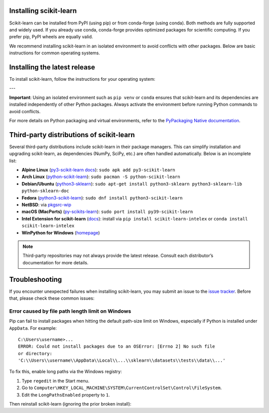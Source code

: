 .. _install_scikit_learn:

Installing scikit-learn
=======================

Scikit-learn can be installed from PyPI (using pip) or from conda-forge (using
conda). Both methods are fully supported and widely used. If you already use
conda, conda-forge provides optimized packages for scientific computing. If you
prefer pip, PyPI wheels are equally valid.

We recommend installing scikit-learn in an isolated environment to avoid
conflicts with other packages. Below are basic instructions for common operating
systems.

Installing the latest release
=============================

To install scikit-learn, follow the instructions for your operating system:

.. raw:: html

  <style>
    /* Show caption on large screens */
    @media screen and (min-width: 960px) {
      .install-instructions .sd-tab-set {
        --tab-caption-width: 20%;
      }
    }
  </style>

.. div:: install-instructions

  .. tab-set::
    :class: tabs-os

    .. tab-item:: Windows
      :class-label: tab-4

      .. tab-set::
        :class: tabs-package-manager

        .. tab-item:: pip
          :class-label: tab-6

          1. Download and install the 64-bit Python 3 from the
             `official website <https://www.python.org/downloads/windows/>`_.

          2. Create a virtual environment (recommended):

             .. prompt:: powershell

                python -m venv sklearn-env
                sklearn-env\Scripts\activate

          3. Install scikit-learn using pip:

             .. prompt:: powershell

                pip install -U scikit-learn

          4. Verify the installation:

             .. prompt:: powershell

                python -m pip show scikit-learn
                python -c "import sklearn; sklearn.show_versions()"

        .. tab-item:: conda
          :class-label: tab-6

          1. Install Conda using the
             `Miniforge installers <https://github.com/conda-forge/miniforge#download>`_.

          2. Create a new Conda environment and install scikit-learn:

             .. prompt:: powershell

                conda create -n sklearn-env -c conda-forge scikit-learn
                conda activate sklearn-env

          3. Verify the installation:

             .. prompt:: powershell

                conda list scikit-learn
                python -c "import sklearn; sklearn.show_versions()"

    .. tab-item:: macOS
      :class-label: tab-4

      .. tab-set::
        :class: tabs-package-manager

        .. tab-item:: pip
          :class-label: tab-6

          1. Install Python 3 using `Homebrew <https://brew.sh>`_ or from the
             `official website <https://www.python.org/downloads/macos/>`_.

          2. Create a virtual environment (recommended):

             .. prompt:: bash

                python3 -m venv sklearn-env
                source sklearn-env/bin/activate

          3. Install scikit-learn using pip:

             .. prompt:: bash

                pip install -U scikit-learn

          4. Verify the installation:

             .. prompt:: bash

                python3 -m pip show scikit-learn
                python3 -c "import sklearn; sklearn.show_versions()"

        .. tab-item:: conda
          :class-label: tab-6

          1. Install Conda using the
             `Miniforge installers <https://github.com/conda-forge/miniforge#download>`_.

          2. Create a new Conda environment and install scikit-learn:

             .. prompt:: bash

                conda create -n sklearn-env -c conda-forge scikit-learn
                conda activate sklearn-env

          3. Verify the installation:

             .. prompt:: bash

                conda list scikit-learn
                python3 -c "import sklearn; sklearn.show_versions()"

    .. tab-item:: Linux
      :class-label: tab-4

      .. tab-set::
        :class: tabs-package-manager

        .. tab-item:: pip
          :class-label: tab-6

          1. Ensure Python 3 and pip are installed:

             .. prompt:: bash

                python3 --version
                pip3 --version

          2. Create a virtual environment (recommended):

             .. prompt:: bash

                python3 -m venv sklearn-env
                source sklearn-env/bin/activate

          3. Install scikit-learn using pip:

             .. prompt:: bash

                pip3 install -U scikit-learn

          4. Verify the installation:

             .. prompt:: bash

                python3 -m pip show scikit-learn
                python3 -c "import sklearn; sklearn.show_versions()"

        .. tab-item:: conda
          :class-label: tab-6

          1. Install Conda using the
             `Miniforge installers <https://github.com/conda-forge/miniforge#download>`_.

          2. Create a new Conda environment and install scikit-learn:

             .. prompt:: bash

                conda create -n sklearn-env -c conda-forge scikit-learn
                conda activate sklearn-env

          3. Verify the installation:

             .. prompt:: bash

                conda list scikit-learn
                python3 -c "import sklearn; sklearn.show_versions()"

---

**Important**: Using an isolated environment such as ``pip venv`` or ``conda``
ensures that scikit-learn and its dependencies are installed independently of
other Python packages. Always activate the environment before running Python
commands to avoid conflicts.

For more details on Python packaging and virtual environments, refer to the
`PyPackaging Native documentation <https://py-pkgs.org>`_.


Third-party distributions of scikit-learn
=========================================

Several third-party distributions include scikit-learn in their package
managers. This can simplify installation and upgrading scikit-learn, as
dependencies (NumPy, SciPy, etc.) are often handled automatically. Below is an
incomplete list:

- **Alpine Linux** (`py3-scikit-learn docs
  <https://pkgs.alpinelinux.org/packages?name=py3-scikit-learn>`_):
  ``sudo apk add py3-scikit-learn``
- **Arch Linux** (`python-scikit-learn
  <https://archlinux.org/packages/?q=scikit-learn>`_):
  ``sudo pacman -S python-scikit-learn``
- **Debian/Ubuntu** (`python3-sklearn
  <https://packages.debian.org/search?keywords=python3-sklearn>`_):
  ``sudo apt-get install python3-sklearn python3-sklearn-lib python-sklearn-doc``
- **Fedora** (`python3-scikit-learn
  <https://apps.fedoraproject.org/packages/python3-scikit-learn>`_):
  ``sudo dnf install python3-scikit-learn``
- **NetBSD**: via `pkgsrc-wip <https://pkgsrc.se/math/py-scikit-learn>`_
- **macOS (MacPorts)** (`py-scikits-learn
  <https://ports.macports.org/port/py-scikits-learn/>`_):
  ``sudo port install py39-scikit-learn``
- **Intel Extension for scikit-learn** (`docs
  <https://intel.github.io/scikit-learn-intelex>`_): install via
  ``pip install scikit-learn-intelex`` or
  ``conda install scikit-learn-intelex``
- **WinPython for Windows** (`homepage
  <https://winpython.github.io/>`_)

.. note::
   Third-party repositories may not always provide the latest release. Consult
   each distributor’s documentation for more details.



Troubleshooting
===============

If you encounter unexpected failures when installing scikit-learn, you may submit
an issue to the `issue tracker <https://github.com/scikit-learn/scikit-learn/issues>`_.
Before that, please check these common issues:

Error caused by file path length limit on Windows
-------------------------------------------------

Pip can fail to install packages when hitting the default path-size limit on
Windows, especially if Python is installed under ``AppData``. For example::

   C:\Users\username>...
   ERROR: Could not install packages due to an OSError: [Errno 2] No such file
   or directory:
   'C:\\Users\\username\\AppData\\Local\\...\\sklearn\\datasets\\tests\\data\\...'

To fix this, enable long paths via the Windows registry:

1. Type ``regedit`` in the Start menu.
2. Go to ``Computer\HKEY_LOCAL_MACHINE\SYSTEM\CurrentControlSet\Control\FileSystem``.
3. Edit the ``LongPathsEnabled`` property to ``1``.

Then reinstall scikit-learn (ignoring the prior broken install):

.. prompt:: powershell

   pip install --exists-action=i scikit-learn
